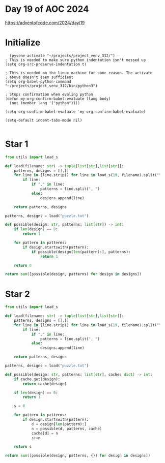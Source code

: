 * Day 19 of AOC 2024

https://adventofcode.com/2024/day/19
* Initialize

#+begin_src elisp
    (pyvenv-activate "~/projects/project_venv_312/")
  ; This is needed to make sure python indentation isn't messed up
  (setq org-src-preserve-indentation t)

  ; This is needed on the linux machine for some reason. The activate
  ; above doesn't seem sufficient
  (setq org-babel-python-command "~/projects/project_venv_312/bin/python3")

  ; Stops confirmation when evaling python
  (defun my-org-confirm-babel-evaluate (lang body)
    (not (member lang '("python"))))

  (setq org-confirm-babel-evaluate 'my-org-confirm-babel-evaluate)

  (setq-default indent-tabs-mode nil)

#+end_src

#+RESULTS:

* Star 1 


#+begin_src python :results value
from utils import load_s

def load(filename: str) -> tuple[list[str],list[str]]:
    patterns, designs = [],[]
    for line in [line.strip() for line in load_s(19, filename).split("\n")]:
        if line:
            if "," in line:
                patterns = line.split(", ")
            else:
                designs.append(line)

    return patterns, designs

patterns, designs = load("puzzle.txt")

def possible(design: str, patterns: list[str]) -> int:
    if len(design) == 0:
        return 1
    
    for pattern in patterns:
        if design.startswith(pattern):
            if possible(design[len(pattern):], patterns):
                return 1
            
    return 0

return sum([possible(design, patterns) for design in designs])

#+end_src

#+RESULTS:
: 213

* Star 2 


#+begin_src python :results value
from utils import load_s

def load(filename: str) -> tuple[list[str],list[str]]:
    patterns, designs = [],[]
    for line in [line.strip() for line in load_s(19, filename).split("\n")]:
        if line:
            if "," in line:
                patterns = line.split(", ")
            else:
                designs.append(line)

    return patterns, designs

patterns, designs = load("puzzle.txt")

def possible(design: str, patterns: list[str], cache: dict) -> int:
    if cache.get(design):
        return cache[design]
    
    if len(design) == 0:
        return 1

    s = 0
    
    for pattern in patterns:
        if design.startswith(pattern):
            d = design[len(pattern):]
            n = possible(d, patterns, cache)
            cache[d] = n
            s+=n
            
    return s

return sum([possible(design, patterns, {}) for design in designs])

#+end_src

#+RESULTS:
: 1016700771200474
